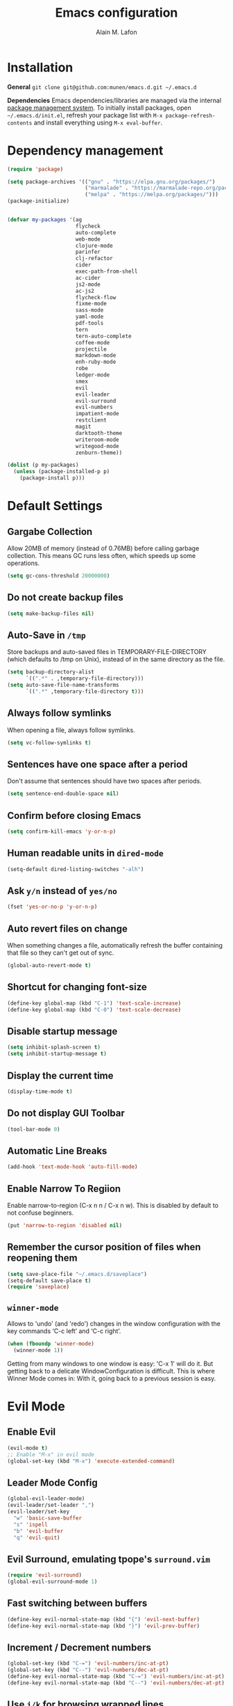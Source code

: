 #+TITLE: Emacs configuration
#+AUTHOR: Alain M. Lafon
#+EMAIL: alain@200ok.ch

* Installation

*General* =git clone git@github.com:munen/emacs.d.git ~/.emacs.d=

*Dependencies* Emacs dependencies/libraries are managed via the internal
[[https://www.gnu.org/software/emacs/manual/html_node/emacs/Packages.html#Packages][package
management system]]. To initially install packages, open
=~/.emacs.d/init.el=, refresh your package list with
=M-x package-refresh-contents= and install everything using
=M-x eval-buffer=.

* Dependency management

#+BEGIN_SRC emacs-lisp
  (require 'package)

  (setq package-archives '(("gnu" . "https://elpa.gnu.org/packages/")
                           ("marmalade" . "https://marmalade-repo.org/packages/")
                           ("melpa" . "https://melpa.org/packages/")))
  (package-initialize)


  (defvar my-packages '(ag
                        flycheck
                        auto-complete
                        web-mode
                        clojure-mode
                        parinfer
                        clj-refactor
                        cider
                        exec-path-from-shell
                        ac-cider
                        js2-mode
                        ac-js2
                        flycheck-flow
                        fixme-mode
                        sass-mode
                        yaml-mode
                        pdf-tools
                        tern
                        tern-auto-complete
                        coffee-mode
                        projectile
                        markdown-mode
                        enh-ruby-mode
                        robe
                        ledger-mode
                        smex
                        evil
                        evil-leader
                        evil-surround
                        evil-numbers
                        impatient-mode
                        restclient
                        magit
                        darktooth-theme
                        writeroom-mode
                        writegood-mode
                        zenburn-theme))

  (dolist (p my-packages)
    (unless (package-installed-p p)
      (package-install p)))
#+END_SRC

* Default Settings

** Gargabe Collection

Allow 20MB of memory (instead of 0.76MB) before calling garbage
collection. This means GC runs less often, which speeds up some
operations.

#+BEGIN_SRC emacs-lisp
  (setq gc-cons-threshold 20000000)
#+END_SRC

** Do not create backup files
#+BEGIN_SRC emacs-lisp
  (setq make-backup-files nil)
#+END_SRC

** Auto-Save in =/tmp=

Store backups and auto-saved files in TEMPORARY-FILE-DIRECTORY (which
defaults to /tmp on Unix), instead of in the same directory as the
file.

#+BEGIN_SRC emacs-lisp
  (setq backup-directory-alist
        `((".*" . ,temporary-file-directory)))
  (setq auto-save-file-name-transforms
        `((".*" ,temporary-file-directory t)))
#+END_SRC

** Always follow symlinks
   When opening a file, always follow symlinks.

#+BEGIN_SRC emacs-lisp
  (setq vc-follow-symlinks t)
#+END_SRC

** Sentences have one space after a period
Don't assume that sentences should have two spaces after
periods.

#+BEGIN_SRC emacs-lisp
  (setq sentence-end-double-space nil)
#+END_SRC

** Confirm before closing Emacs
#+BEGIN_SRC emacs-lisp
  (setq confirm-kill-emacs 'y-or-n-p)
#+END_SRC

** Human readable units in =dired-mode=

#+BEGIN_SRC emacs-lisp
  (setq-default dired-listing-switches "-alh")
#+END_SRC

** Ask =y/n= instead of =yes/no=
#+BEGIN_SRC emacs-lisp
  (fset 'yes-or-no-p 'y-or-n-p)
#+END_SRC
** Auto revert files on change
When something changes a file, automatically refresh the
buffer containing that file so they can't get out of sync.

#+BEGIN_SRC emacs-lisp
(global-auto-revert-mode t)
#+END_SRC
** Shortcut for changing font-size
#+BEGIN_SRC emacs-lisp
  (define-key global-map (kbd "C-1") 'text-scale-increase)
  (define-key global-map (kbd "C-0") 'text-scale-decrease)
#+END_SRC
** Disable startup message

#+BEGIN_SRC emacs-lisp
  (setq inhibit-splash-screen t)
  (setq inhibit-startup-message t)
#+END_SRC

** Display the current time
#+BEGIN_SRC emacs-lisp
  (display-time-mode t)
#+END_SRC

** Do not display GUI Toolbar

#+BEGIN_SRC emacs-lisp
  (tool-bar-mode 0)
#+END_SRC

** Automatic Line Breaks
#+BEGIN_SRC emacs-lisp
  (add-hook 'text-mode-hook 'auto-fill-mode)
#+END_SRC

** Enable Narrow To Regiion

Enable narrow-to-region (C-x n n / C-x n w). This is disabled by
default to not confuse beginners.

#+BEGIN_SRC emacs-lisp
  (put 'narrow-to-region 'disabled nil)
#+END_SRC
** Remember the cursor position of files when reopening them
#+BEGIN_SRC emacs-lisp
  (setq save-place-file "~/.emacs.d/saveplace")
  (setq-default save-place t)
  (require 'saveplace)
#+END_SRC
** =winner-mode=

Allows to 'undo' (and 'redo') changes in the window configuration with
the key commands ‘C-c left’ and ‘C-c right’.

#+BEGIN_SRC emacs-lisp
  (when (fboundp 'winner-mode)
    (winner-mode 1))
#+END_SRC

Getting from many windows to one window is easy: 'C-x 1' will do it.
But getting back to a delicate WindowConfiguration is difficult. This
is where Winner Mode comes in: With it, going back to a previous
session is easy.

* Evil Mode
** Enable Evil
#+BEGIN_SRC emacs-lisp
  (evil-mode t)
  ;; Enable "M-x" in evil mode
  (global-set-key (kbd "M-x") 'execute-extended-command)
#+END_SRC

** Leader Mode Config

#+BEGIN_SRC emacs-lisp
  (global-evil-leader-mode)
  (evil-leader/set-leader ",")
  (evil-leader/set-key
    "w" 'basic-save-buffer
    "s" 'ispell
    "b" 'evil-buffer
    "q" 'evil-quit)
#+END_SRC

** Evil Surround, emulating tpope's =surround.vim=

#+BEGIN_SRC emacs-lisp
  (require 'evil-surround)
  (global-evil-surround-mode 1)
#+END_SRC

** Fast switching between buffers
#+BEGIN_SRC emacs-lisp
  (define-key evil-normal-state-map (kbd "{") 'evil-next-buffer)
  (define-key evil-normal-state-map (kbd "}") 'evil-prev-buffer)
#+END_SRC

** Increment / Decrement numbers

#+BEGIN_SRC emacs-lisp
  (global-set-key (kbd "C-=") 'evil-numbers/inc-at-pt)
  (global-set-key (kbd "C--") 'evil-numbers/dec-at-pt)
  (define-key evil-normal-state-map (kbd "C-=") 'evil-numbers/inc-at-pt)
  (define-key evil-normal-state-map (kbd "C--") 'evil-numbers/dec-at-pt)
#+END_SRC

** Use =j/k= for browsing wrapped lines
#+BEGIN_SRC emacs-lisp
  (define-key evil-normal-state-map (kbd "j") 'evil-next-visual-line)
  (define-key evil-normal-state-map (kbd "k") 'evil-previous-visual-line)
#+END_SRC

** Paste in Visual Mode

#+BEGIN_SRC emacs-lisp
  (define-key evil-insert-state-map (kbd "C-v") 'evil-visual-paste)

#+END_SRC
** TODO Bind M-. and M-, for Cider Mode
* ido-mode

=ido= means "Interactively Do Things"

This changes many defaults like =find-file= and switching
buffers. =ido= has a completion engine that's sensible to use
everywhere.

#+BEGIN_SRC emacs-lisp
  (ido-mode t)
  (ido-everywhere t)
  (setq ido-enable-flex-matching t)
  (global-set-key (kbd "C-x C-b") 'ibuffer)
#+END_SRC

** Use =smex= as M-X enhancement
Smex is a M-x enhancement for Emacs. Built on top of Ido, it provides
a convenient interface to your recently and most frequently used
commands. And to all the other commands, too.

#+BEGIN_SRC emacs-lisp
  (smex-initialize)
  (global-set-key (kbd "M-x") 'smex)
  (global-set-key (kbd "M-X") 'smex-major-mode-commands)
#+END_SRC
* Search

Replace i-search-(forward|backward) with their respective regexp
capable counterparts

#+BEGIN_SRC emacs-lisp
  (global-set-key (kbd "C-s") 'isearch-forward-regexp)
  (global-set-key (kbd "C-r") 'isearch-backward-regexp)

#+END_SRC

* Programming
** General
*** Auto Complete

#+BEGIN_SRC emacs-lisp
  (ac-config-default)
#+END_SRC
*** Tabs
Set tab width to 2 for all buffers

#+BEGIN_SRC emacs-lisp
  (setq-default tab-width 2)
#+END_SRC

Use 2 spaces instead of a tab.

#+BEGIN_SRC emacs-lisp
  (setq-default tab-width 2 indent-tabs-mode nil)
#+END_SRC

Indentation cannot insert tabs.

#+BEGIN_SRC emacs-lisp
  (setq-default indent-tabs-mode nil)
#+END_SRC

Use 2 spaces instead of tabs for programming languages.

#+BEGIN_SRC emacs-lisp
  (setq js-indent-level 2)

  (setq coffee-tab-width 2)

  (setq python-indent 2)

  (setq css-indent-offset 2)

  (add-hook 'sh-mode-hook
            (lambda ()
              (setq sh-basic-offset 2
                    sh-indentation 2)))

  (setq web-mode-markup-indent-offset 2)
#+END_SRC


*** Highlight FIXME, TODO and BUG statements
#+BEGIN_SRC emacs-lisp
  (fixme-mode t)
#+END_SRC

*** Auto-indent with the Return key

#+BEGIN_SRC emacs-lisp
  (define-key global-map (kbd "RET") 'newline-and-indent)
#+END_SRC

*** Show matching paren

#+BEGIN_SRC emacs-lisp
  (show-paren-mode t)
#+END_SRC

*** Delete trailing whitespace

Delete trailing whitespace in any mode, _except_ when editing
Markdown, because it uses [[http://daringfireball.net/projects/markdown/syntax#p][two trailing blanks]] as a signal to create a
line break.

#+BEGIN_SRC emacs-lisp
  (add-hook 'before-save-hook '(lambda()
                                (when (not (derived-mode-p 'markdown-mode))
                                  (delete-trailing-whitespace))))
#+END_SRC

** Ruby

For syntax checking to work, also run the following commands:

- =$ gem install rubocop ruby-lint=
- =npm install -g eslint=

#+BEGIN_SRC emacs-lisp
  (setq ruby-indent-level 2)
  (add-to-list 'auto-mode-alist '("\\.scss?\\'" . sass-mode))

  (add-to-list 'auto-mode-alist '("\\.rb?\\'" . enh-ruby-mode))
  (add-to-list 'auto-mode-alist '("\\.rake?\\'" . enh-ruby-mode))
  (add-hook 'enh-ruby-mode-hook 'linum-mode)
  (add-hook 'enh-ruby-mode-hook 'robe-mode)

  ; From Phil
  (add-hook 'ruby-mode-hook
           (lambda ()
             (add-to-list 'write-file-functions 'delete-trailing-whitespace)))
#+END_SRC

** Lisp
When working with Lisp, there's the option of handing parentheses
manually or let them be dealt with by the magic that is [[http://shaunlebron.github.io/parinfer/][Parinfer]]. I'm
using the wonderful [[https://github.com/DogLooksGood/parinfer-mode][parinfer-mode]].

#+BEGIN_SRC emacs-lisp
  ;; (add-hook 'clojure-mode-hook #'parinfer-mode)
  ;; (add-hook 'emacs-lisp-mode-hook #'parinfer-mode)
  (setq parinfer-extensions '(company pretty-parens evil))
  (eval-after-load "parinfer"
    '(progn
       (define-key parinfer-mode-map (kbd "C-,") 'parinfer-toggle-mode)
       (define-key parinfer-region-mode-map (kbd ">") 'parinfer-shift-right)
       (define-key parinfer-region-mode-map (kbd "<") 'parinfer-shift-left)))
#+END_SRC

** Clojure
*** Notes on Cider

https://github.com/clojure-emacs/cider

-  =M-x cider-jack-in= To start REPL
-  =C-c C-k= Evaluate current buffer
-  =C-c M-n= Change ns in cider-nrepl to current ns
-  =C-c C-d C-d= Display documentation for the symbol under point
-  =C-c C-d C-a= Apropos search for arbitrary text across function names
   and documentation

_CIDER REPL Key Bindings_

- =C-↑, C-↓= Cycle through REPL history.
- More Cider shortcuts [[https://github.com/clojure-emacs/cider#cider-mode][here]].

_Dependencies_

Create a =~/.lein/profiles.clj= file with:

#+BEGIN_SRC clojure
    {:user {:plugins [[cider/cider-nrepl "0.13.0-SNAPSHOT"]
                      [refactor-nrepl "2.2.0"]]
            :dependencies [[org.clojure/tools.nrepl "0.2.12"]]}}
#+END_SRC

*** Emacs configuration

Setup Cider with =auto-complete=.

#+BEGIN_SRC emacs-lisp

  (require 'ac-cider)
  ;;(setq ac-quick-help-delay 0.5)
  (add-hook 'cider-mode-hook 'ac-flyspell-workaround)
  (add-hook 'cider-mode-hook 'ac-cider-setup)
  (add-hook 'cider-repl-mode-hook 'ac-cider-setup)
  (eval-after-load "auto-complete"
    '(progn
       (add-to-list 'ac-modes 'cider-mode)
       (add-to-list 'ac-modes 'cider-repl-mode)))

#+END_SRC

Setup =clj-refactor=.

#+BEGIN_SRC emacs-lisp
  (require 'clj-refactor)
  (add-hook 'clojure-mode-hook
            (lambda ()
              (clj-refactor-mode 1)
              (setq cljr-warn-on-eval nil)
              (yas-minor-mode 1) ; for adding require/use/import statements
              ;; This choice of keybinding leaves cider-macroexpand-1 unbound
              (cljr-add-keybindings-with-prefix "C-c C-m")))
#+END_SRC

** JavaScript

*** =flycheck-flow=
**** Type Inference
Flow uses type inference to find bugs even without type annotations.
It precisely tracks the types of variables as they flow through your
program.

**** Idiomatic JS
Flow is designed for JavaScript programmers. It understands common
JavaScript idioms and very dynamic code.

**** Realtime Feedback
Flow incrementally rechecks your changes as you work, preserving the
fast feedback cycle of developing plain JavaScript.
#+BEGIN_SRC elisp
(require 'flycheck-flow)
(add-hook 'javascript-mode-hook 'flycheck-mode)
#+END_SRC
*** =js2-mode= and =tern=

JavaScript is improved with =js2-mode= as well as
[[http://ternjs.net/][Tern]].

Tern is a stand-alone code-analysis engine for JavaScript used for:

#+BEGIN_EXAMPLE
    * Auto completion on variables and properties
    * Function argument hints
    * Querying the type of an expression
    * Finding the definition of something
    * Automatic refactoring
#+END_EXAMPLE

Tern is installed as an NPM package: =npm install -g tern=.

To enable Tern in emacs, also the =tern= and =tern-auto-complete=
packages are installed.

For completion to work in a Node.js project, a =.tern-project= file like
this is required:

#+BEGIN_EXAMPLE
    {"plugins": {"node": {}}}
#+END_EXAMPLE

or

#+BEGIN_EXAMPLE
    {"libs": ["browser", "jquery"]}
#+END_EXAMPLE

[[http://ternjs.net/doc/manual.html#configuration][Here]] is more documentation on how to configure a Tern project.

Tern shortcuts:

-  =M-.= Jump to the definition of the thing under the cursor.
-  =M-,= Brings you back to last place you were when you pressed M-..
-  =C-c C-r= Rename the variable under the cursor.
-  =C-c C-c= Find the type of the thing under the cursor.
-  =C-c C-d= Find docs of the thing under the cursor. Press again to
   open the associated URL (if any).

*** =flow=
https://github.com/flowtype/flow-for-emacs/

An emacs plugin for Flow, a static typechecker for JavaScript.

- Shows errors found by typechecking JavaScript code with Flow.
- Provides a bunch of common IDE features powered by Flow to aid reading and writing JavaScript code.
#+BEGIN_SRC elisp
(load-file "~/.emacs.d/flow-for-emacs/flow.el")
#+END_SRC

*** Emacs configuration

#+BEGIN_SRC emacs-lisp

  (add-to-list 'auto-mode-alist '("\\.js\\'" . js2-mode))
  (add-hook 'js-mode-hook 'js2-minor-mode)
  (setq js2-highlight-level 3)
  (setq js-indent-level 2)

  ;; Tern
  (add-hook 'js-mode-hook (lambda () (tern-mode t)))
  (eval-after-load 'tern
     '(progn
        (require 'tern-auto-complete)
        (tern-ac-setup)))


#+END_SRC

** Web

*** Impatient Mode - Live Coding Emacs/Browser

https://github.com/netguy204/imp.el

Enable the web server provided by simple-httpd:

#+BEGIN_EXAMPLE
    M-x httpd-start
#+END_EXAMPLE

Publish buffers by enabling the minor mode impatient-mode.

#+BEGIN_EXAMPLE
    M-x impatient-mode
#+END_EXAMPLE

And then point your browser to http://localhost:8080/imp/, select a
buffer, and watch your changes appear as you type!

*** Emacs Configuration

#+BEGIN_SRC emacs-lisp
  ;; web-mode
  (add-to-list 'auto-mode-alist '("\\.html?\\'" . web-mode))

  (setq web-mode-enable-current-element-highlight t)
  (setq web-mode-ac-sources-alist
    '(("html" . (ac-source-words-in-buffer ac-source-abbrev))))
#+END_SRC

** p_slides

For [[https://github.com/munen/p_slides][p_slides]] presentations, run markdown-mode. This is a very
primitive check.
#+BEGIN_SRC emacs-lisp
  (add-to-list 'auto-mode-alist '("presentation.html" . markdown-mode))
  (add-hook 'markdown-mode-hook 'flyspell-mode)
#+END_SRC

** yaml

#+BEGIN_SRC emacs-lisp
  (require 'yaml-mode)
  (add-to-list 'auto-mode-alist '("\\.yml$" . yaml-mode))
#+END_SRC

** Markdown
#+BEGIN_SRC emacs-lisp
  (add-hook 'markdown-mode-hook 'auto-fill-mode)

#+END_SRC

** Git

Create shortcut for =magit=.

#+BEGIN_SRC emacs-lisp
  (global-set-key (kbd "C-x g") 'magit-status)
#+END_SRC

** Projectile

Enable Projectile globally
#+BEGIN_SRC emacs-lisp
  (projectile-global-mode)
#+END_SRC

* org-mode

** Tufte org-mode export

#+BEGIN_SRC emacs-lisp

(require 'ox-latex)
(add-to-list 'org-latex-classes
	     '("tuftehandout"
	       "\\documentclass{tufte-handout}
\\usepackage{color}
\\usepackage{amssymb}
\\usepackage{amsmath}
\\usepackage{gensymb}
\\usepackage{nicefrac}
\\usepackage{units}"
	       ("\\section{%s}" . "\\section*{%s}")
	       ("\\subsection{%s}" . "\\subsection*{%s}")
	       ("\\paragraph{%s}" . "\\paragraph*{%s}")
	       ("\\subparagraph{%s}" . "\\subparagraph*{%s}")))

#+END_SRC

#+BEGIN_SRC emacs-lisp

  (require 'org)

  ; languages for org-babel support
  (org-babel-do-load-languages
   'org-babel-load-languages
   '(
     (sh . t)
     (js . t)
     (ruby . t)
     ))

  (add-hook 'org-mode-hook 'auto-fill-mode)
  (add-hook 'org-mode-hook 'flyspell-mode)

  (setq org-directory "~/switchdrive/org/")

  (setq org-agenda-files (list (concat org-directory "things.org")
                               (concat org-directory "inbox.org")
                               (concat "~/Dropbox/ZHAW/web3-unterlagen/README.org")
                               (concat "~/Dropbox/ZHAW/weng-unterlagen/README.org")
                               (concat org-directory "reference.org")))

  (global-set-key "\C-cl" 'org-store-link)

  (defun things ()
    "Open main 'org-mode' file and start 'org-agenda' for today."
    (interactive)
    (find-file (concat org-directory "things.org"))
    (org-agenda-list)
    (org-agenda-day-view)
    (shrink-window-if-larger-than-buffer)
    (other-window 1))

  (evil-leader/set-key
    "a" 'org-archive-subtree-default)

  ;; Allow =pdflatex= to use shell-commands
  ;; This will allow it to use =pygments= as syntax highlighter for exports to PDF
  (setq org-latex-pdf-process
        '("pdflatex -shell-escape -interaction nonstopmode -output-directory %o %f"
          "pdflatex -shell-escape -interaction nonstopmode -output-directory %o %f"
          "pdflatex -shell-escape -interaction nonstopmode -output-directory %o %f"))

  ;; Include =minted= package for LaTeX exports
  (add-to-list 'org-latex-packages-alist '("" "minted"))
  (setq org-latex-listings 'minted)


#+END_SRC

** Capture Templates
Set up capture templates for:

- Todos which land in =inbox.org=
- Code Snippets which land in =snippets.org=
- Shopping Items which get appended to the Shopping List in =things.org=
- Media Entries (watch/read later items) that land in =media.org=

Org Capture Templates are explained [[http://orgmode.org/manual/Capture-templates.html][here]], Org Template expansion [[http://orgmode.org/manual/Template-expansion.html#Template-expansion][here.]]

#+BEGIN_SRC emacs-lisp
  ;; Set org-capture inbox
  (setq org-default-notes-file (concat org-directory "inbox.org"))
  (define-key global-map "\C-cc" 'org-capture)

  (setq org-capture-templates
        '(("t" "Todo" entry (file+headline (concat org-directory "inbox.org") "Tasks")
           "* TODO %?\n  %U\n  %i\n  %a")
          ("s" "Code Snippet" entry
           (file (concat org-directory "snippets.org"))
           ;; Prompt for tag and language
           "* %?\t%^g\n#+BEGIN_SRC %^{language}\n%i\n#+END_SRC")
          ("S" "Shopping Item" entry
           (file+headline (concat org-directory "things.org") "Shopping")
           ;; Prompt for tag and language
           "* TODO %?\n  %U\n")
          ("m" "Media" entry
           (file+datetree (concat org-directory "media.org"))
           "* %?\nURL: \nEntered on %U\n")))

#+END_SRC

** Pomodoro

A leightweight implementation of the Pomodoro Technique is implemented
through customizing orgmode. For every Clock that is started (=C-c C-x
C-i=) an automatic Timer is scheduled to 25min. After these 25min are
up, a "Time to take a break!" message is played and a pop-up
notification is shown.

The timer is not automatically stopped on clocking out, because clocking
in should still work on new tasks without resetting the Pomodoro.

The timer can manyally be stopped with =M-x org-timer-stop=.

A break can be started with =M-x pomodoro-break=. A pomodoro can also
manually be started without clocking in via =M-x pomodoro-start=.

#+BEGIN_SRC emacs-lisp
  (load "~/.emacs.d/org-pomodoro")
#+END_SRC
** Keyword sets

I use two workflow sets:

- One for TODOs which can either be TODO or DONE
- Another for tasks that I am WAITING for something to happen

Additionally I sometimes use the keywords PROJECT and AGENDA to denote
special bullets that I might tag (schedule/deadline) in the agenda.
These keywords give semantics to those bullets.

Note that "|" denotes a semantic state change that is reflected in a
different color. Putting the pipe at the end means that all states
prior should be shown in the same color.

#+BEGIN_SRC emacs-lisp
  (setq org-todo-keywords
            '((sequence "TODO" "|" "DONE")
              (sequence "PROJECT" "AGENDA" "|" "MINUTES")
              (sequence "WAITING" "|")))
#+END_SRC

* Misc Custom Improvements
** Helper functions to clean up the gazillion buffers
#+BEGIN_SRC emacs-lisp
  (defun kill-other-buffers ()
    "Kill all other buffers."
    (interactive)
    (mapc 'kill-buffer (delq (current-buffer) (buffer-list))))

  (defun kill-dired-buffers ()
    "Kill all open dired buffers."
    (interactive)
    (mapc (lambda (buffer)
            (when (eq 'dired-mode (buffer-local-value 'major-mode buffer))
              (kill-buffer buffer)))
          (buffer-list)))
#+END_SRC
** Lookup a word in the dictionary (using dict.cc)
#+BEGIN_SRC emacs-lisp
  (defun dict ()
    "Lookup a WORD in the dictionary.  Expects 'dict' to be on the $PATH."
    (interactive)
    (let ((word (read-string "Word: " (word-at-point))))
      (async-shell-command (concat "dict" " " word)))
    (other-window 1))

#+END_SRC
** Encode HTML to HTML entities
#+BEGIN_SRC emacs-lisp
  (defun encode-html (start end)
    "Encodes HTML entities; works great in Visual Mode (START END)."
    (interactive "r")
    (save-excursion
      (save-restriction
        (narrow-to-region start end)
        (goto-char (point-min))
        (replace-string "&" "&amp;")
        (goto-char (point-min))
        (replace-string "<" "&lt;")
        (goto-char (point-min))
        (replace-string ">" "&gt;")
        )))
#+END_SRC
** Convenience functions when working with PDF exports
[[https://www.youtube.com/watch?v%3DPd0JwOqh-gI][Here]] is a screencast showing how I edit Markdown or org-mode files in
Emacs whilst having a PDF preview.

#+BEGIN_SRC emacs-lisp
  (defun md-compile ()
    "Compiles the currently loaded markdown file using pandoc into a PDF"
    (interactive)
    (save-buffer)
    (shell-command (concat "pandoc " (buffer-file-name) " -o "
                           (replace-regexp-in-string "md" "pdf" (buffer-file-name)))))

  (defun update-other-buffer ()
    (interactive)
    (other-window 1)
    (revert-buffer nil t)
    (other-window 1))

  (defun md-compile-and-update-other-buffer ()
    "Has as a premise that it's run from a markdown-mode buffer and the
     other buffer already has the PDF open"
    (interactive)
    (md-compile)
    (update-other-buffer))

  (defun latex-compile-and-update-other-buffer ()
    "Has as a premise that it's run from a latex-mode buffer and the
     other buffer already has the PDF open"
    (interactive)
    (save-buffer)
    (shell-command (concat "pdflatex " (buffer-file-name)))
    (switch-to-buffer (other-buffer))
    (kill-buffer)
    (update-other-buffer))

  (defun org-compile-beamer-and-update-other-buffer ()
    "Has as a premise that it's run from an org-mode buffer and the
     other buffer already has the PDF open"
    (interactive)
    (org-beamer-export-to-pdf)
    (update-other-buffer))

  (defun org-compile-latex-and-update-other-buffer ()
    "Has as a premise that it's run from an org-mode buffer and the
     other buffer already has the PDF open"
    (interactive)
    (org-latex-export-to-pdf)
    (update-other-buffer))

  (eval-after-load 'latex-mode
    '(define-key latex-mode-map (kbd "C-c r") 'latex-compile-and-update-other-buffer))

  (define-key org-mode-map (kbd "C-c lr") 'org-compile-latex-and-update-other-buffer)
  (define-key org-mode-map (kbd "C-c br") 'org-compile-beamer-and-update-other-buffer)

  (eval-after-load 'markdown-mode
    '(define-key markdown-mode-map (kbd "C-c r") 'md-compile-and-update-other-buffer))
#+END_SRC
** Use left Cmd to create Umlauts (thx JCF)

#+BEGIN_SRC emacs-lisp
  (define-key key-translation-map [dead-diaeresis]
    (lookup-key key-translation-map "\C-x8\""))
  (define-key isearch-mode-map [dead-diaeresis] nil)
  (global-set-key (kbd "M-u")
                  (lookup-key key-translation-map "\C-x8\""))

#+END_SRC

* OS Specific

** Linux

#+BEGIN_SRC emacs-lisp

  (when (eq system-type 'gnu/linux)
    ;; Default Browser
    (setq browse-url-browser-function 'browse-url-generic
          browse-url-generic-program "chromium")
    (menu-bar-mode -1)
    ;; enable pdf-tools
    (pdf-tools-install))

#+END_SRC

** macOS

#+BEGIN_SRC emacs-lisp

  (when (eq system-type 'darwin)
    (set-frame-font "Menlo 14")
    ; Use Spotlight to search with M-x locate
    (setq locate-command "mdfind")
    ; Set $MANPATH, $PATH and exec-path from shell even when started
    ; from Spotlight
    (exec-path-from-shell-initialize)
    ; exec-path-from-shell-initialize might make this line obsolete
    ;(setq mu4e-mu-binary "/usr/local/bin/mu")
    )

#+END_SRC

* Mail

** mu4e

As MTA [[http://www.djcbsoftware.nl/code/mu/mu4e/][MU4E]] is used. As SMTP the Emacs =smtpmail= package.

*** Installation

*** General

-  Configure =.offlineimaprc= file for IMAP
-  Configure =.authinfo= file for SMTP
-  https://www.emacswiki.org/emacs/GnusAuthinfo

**** PDFs

To open PDFs within Mu4e with Emacs, then there's one thing to
configure. Mu4e uses =xdg-open= to chose the app to open any mime type.

Configure =xdg-open= to use Emacs:

#+BEGIN_EXAMPLE
    `xdg-mime default emacs.desktop application/pdf`
#+END_EXAMPLE

**** OS X

MU works on a local Maildir folder, for synching that =offlineimap= is
used. To install: =brew install offlineimap=

For MU4E to work, install MU and MU4E: =brew install mu --with-emacs=

For starttls to work when sending mail, install gnutls:
=brew install gnutls=

**** Debian

=apt-get install offlineimap mu4e gnutls-bin=

** Emacs Configuration

#+BEGIN_SRC emacs-lisp

  (require 'mu4e)

  (require 'org-mu4e)

  (setq send-mail-function 'smtpmail-send-it)

  ;; Default account on startup
  (setq user-full-name  "Alain M. Lafon"
        mu4e-sent-folder "/200ok/INBOX.Sent"
        mu4e-drafts-folder "/200ok/INBOX.Drafts"
        mu4e-trash-folder "/200ok/INBOX.Trash")

  (setq smtpmail-debug-info t
        message-kill-buffer-on-exit t
        mu4e-get-mail-command "offlineimap"
        mu4e-attachment-dir "~/switchdrive/org/files/inbox")

  (setq mu4e-maildir "~/Maildir/")

  ;; HTML Mails
  (require 'mu4e-contrib)
  (setq mu4e-html2text-command 'mu4e-shr2text)
  (add-to-list 'mu4e-view-actions '("ViewInBrowser" . mu4e-action-view-in-browser) t)

  ;; Format=Flowed for those other mail clients
  (setq mu4e-compose-format-flowed t)

  ;; Alternatives are the following, however in first tests they
  ;; show inferior results
  ;; (setq mu4e-html2text-command "textutil -stdin -format html -convert txt -stdout")
  ;; (setq mu4e-html2text-command "html2text -utf8 -width 72")
  ;; (setq mu4e-html2text-command "w3m -dump -T text/html")

  ;; Do not a footer by default
  (setq mu4e-compose-signature-auto-include nil)

  ;; Abilisty to set a signature with C-c C-w for 200ok
  (setq mu4e-compose-signature "200ok GmbH\nhttp://200ok.ch\n\nCheck out our newest incubator: https://collecture.io/")

  (defvar my-mu4e-account-alist
    '(("200ok"
       (mu4e-sent-folder "/200ok/INBOX.Sent")
       (mu4e-drafts-folder "/200ok/INBOX.Drafts")
       (mu4e-trash-folder "/200ok/INBOX.Trash")
       (user-mail-address "alain@200ok.ch")
       (smtpmail-default-smtp-server "mail.your-server.de")
       (smtpmail-local-domain "200ok.ch")
       (smtpmail-smtp-user "munen@200ok.ch")
       (smtpmail-smtp-server "mail.your-server.de")
       (smtpmail-stream-type starttls)
       (smtpmail-smtp-service 25))
      ("zhaw"
       (mu4e-sent-folder "/zhaw/INBOX.Sent Messages")
       (mu4e-drafts-folder "/zhaw/INBOX.Drafts")
       (mu4e-trash-folder "/zhaw/INBOX.Trash")
       (user-mail-address "lafo@zhaw.ch")
       (smtpmail-default-smtp-server "mail.your-server.de")
       (smtpmail-local-domain "zhaw.ch")
       (smtpmail-smtp-user "zhaw@dispatched.ch")
       (smtpmail-smtp-server "mail.your-server.de")
       (smtpmail-stream-type starttls)
       (smtpmail-smtp-service 25))
      ("insopor"
       (mu4e-sent-folder "/insopor/INBOX.Sent")
       (mu4e-drafts-folder "/insopor/INBOX.Drafts")
       (mu4e-trash-folder "/insopor/INBOX.Trash")
       (user-mail-address "alain@insopor.com")
       (smtpmail-default-smtp-server "mail.your-server.de")
       (smtpmail-local-domain "insopor.com")
       (smtpmail-smtp-user "alain@insopor.com")
       (smtpmail-smtp-server "mail.your-server.de")
       (smtpmail-stream-type starttls)
       (smtpmail-smtp-service 25))
      ("dispatched"
       (mu4e-sent-folder "/dispatched/INBOX.Sent")
       (mu4e-drafts-folder "/dispatched/INBOX.Drafts")
       (mu4e-trash-folder "/dispatched/INBOX.Trash")
       (user-mail-address "alain.lafon@dispatched.ch")
       (smtpmail-default-smtp-server "mail.your-server.de")
       (smtpmail-local-domain "dispatched.ch")
       (smtpmail-smtp-user "munen@dispatched.ch")
       (smtpmail-smtp-server "mail.your-server.de")
       (smtpmail-stream-type starttls)
       (smtpmail-smtp-service 25))))

  ;; Whenever a new mail is to be composed, change all relevant
  ;; configuration variables to the respective account. This method is
  ;; taken from the MU4E documentation:
  ;; http://www.djcbsoftware.nl/code/mu/mu4e/Multiple-accounts.html#Multiple-accounts
  (defun my-mu4e-set-account ()
    "Set the account for composing a message."
    (let* ((account
            (if mu4e-compose-parent-message
                (let ((maildir (mu4e-message-field mu4e-compose-parent-message :maildir)))
                  (string-match "/\\(.*?\\)/" maildir)
                  (match-string 1 maildir))
              (completing-read (format "Compose with account: (%s) "
                                       (mapconcat #'(lambda (var) (car var))
                                                  my-mu4e-account-alist "/"))
                               (mapcar #'(lambda (var) (car var)) my-mu4e-account-alist)
                               nil t nil nil (caar my-mu4e-account-alist))))
           (account-vars (cdr (assoc account my-mu4e-account-alist))))
      (if account-vars
          (mapc #'(lambda (var)
                    (set (car var) (cadr var)))
                account-vars)
        (error "No email account found"))))


  (add-hook 'mu4e-compose-pre-hook 'my-mu4e-set-account)
  (add-hook 'mu4e-compose-mode-hook 'flyspell-mode)
  (add-hook 'mu4e-compose-mode-hook (lambda ()
                                     (ispell-change-dictionary "deutsch")))

  ;; gpg
  ;; C-c C-e s to sign
  ;; C-c C-e e to encrypt
  ;; C-c C-e v to verify the signature
  ;; C-c C-e d to decrypt
  (add-hook 'mu4e-compose-mode-hook 'epa-mail-mode)
  (add-hook 'mu4e-view-mode-hook 'epa-mail-mode)

  ;; Automatic line breaks when reading mail
  (add-hook 'mu4e-view-mode-hook 'visual-line-mode)

  (setq mu4e-refile-folder
        (lambda (msg)
          (cond
           ((string-match "^/dispatched.*"
                          (mu4e-message-field msg :maildir))
            "/dispatched/INBOX.Archive")
           ((string-match "^/insopor.*"
                          (mu4e-message-field msg :maildir))
            "/insopor/INBOX.Archive")
           ((string-match "^/200ok.*"
                          (mu4e-message-field msg :maildir))
            "/200ok/INBOX.Archive")
           ((string-match "^/zhaw.*"
                          (mu4e-message-field msg :maildir))
            "/zhaw/INBOX.Archive")
           ;; everything else goes to /archive
           (t  "/archive"))))


  ;; For mail completion, only consider emails that have been seen in
  ;; the last 6 months to get rid of all the legacy mail addresses of
  ;; people.
  (setq mu4e-compose-complete-only-after (format-time-string
                                          "%Y-%m-%d"
                                          (time-subtract (current-time) (days-to-time 150))))

  ;; Empty the initial bookmark list
  (setq mu4e-bookmarks '())

  ;; Re-define all standard bookmarks to not include the spam folders
  ;; for searches
  (defvar d-spam "NOT (maildir:/dispatched/INBOX.spambucket OR maildir:/insopor/INBOX.spambucket OR maildir:/200ok/INBOX.spambucket OR maildir:/zhaw/INBOX.spambucket)")

  (defvar draft-folders (string-join '("maildir:/dispatched/INBOX.Drafts"
                                       "maildir:/zhaw/INBOX.Drafts"
                                       "maildir:/insopor/INBOX.Drafts"
                                       "maildir:/200ok/INBOX.Drafts")
                                     " OR "))

  (defvar spam-folders (string-join '("maildir:/dispatched/INBOX.spambucket"
                                       "maildir:/zhaw/INBOX.spambucket"
                                       "maildir:/insopor/INBOX.spambucket"
                                       "maildir:/200ok/INBOX.spambucket")
                                    " OR "))

  (add-to-list 'mu4e-bookmarks
               '((concat d-spam " AND date:today..now")                  "Today's messages"     ?t))
  (add-to-list 'mu4e-bookmarks
               '((concat d-spam " AND date:7d..now")                     "Last 7 days"          ?w))
  (add-to-list 'mu4e-bookmarks
               '((concat d-spam " AND mime:image/*")                     "Messages with images" ?p))
  (add-to-list 'mu4e-bookmarks
               '(spam-folders "All spambuckets"     ?S))
  (add-to-list 'mu4e-bookmarks
               '(draft-folders "All drafts"     ?d))
  (add-to-list 'mu4e-bookmarks
               '((concat d-spam " AND (flag:unread OR flag:flagged) AND NOT flag:trashed")
                 "Unread messages"      ?u))

  ;; Check for supposed attachments prior to sending them
  (defvar my-message-attachment-regexp "\\([Ww]e send\\|[Ii] send\\|attach\\|angehängt\\|[aA]nhang\\|angehaengt\\)")
  (defun my-message-check-attachment nil
    "Check if there is an attachment in the message if I claim it."
    (save-excursion
      (message-goto-body)
      (when (search-forward-regexp my-message-attachment-regexp nil t nil)
        (message-goto-body)
        (unless (or (search-forward "<#part" nil t nil)
                    (message-y-or-n-p
                     "No attachment. Send the message ?" nil nil))
          (error "No message sent")))))
  (add-hook 'message-send-hook 'my-message-check-attachment)

#+END_SRC

** Do not reply to self

#+BEGIN_SRC emacs-lisp
  (setq mu4e-compose-dont-reply-to-self t)

  (add-to-list 'mu4e-user-mail-address-list "alain@200ok.ch")
  (add-to-list 'mu4e-user-mail-address-list "alain.lafon@dispatched.ch")
  (add-to-list 'mu4e-user-mail-address-list "lafo@zhaw.ch")
#+END_SRC

** TODO Use Quoted printable text for outgoing messages to enable automatic line breaks
*** If this is successfull, send upstream PR to MU4E
https://mathiasbynens.be/notes/gmail-plain-text
https://mothereff.in/quoted-printable
https://www.gnu.org/software/emacs/manual/html_node/emacs-mime/qp.html

* Write Quality

** =writegood-mode=
https://github.com/bnbeckwith/writegood-mode

This is a minor mode to aid in finding common writing problems.

It highlights text based on a set of weasel-words, passive-voice and
duplicate words.

** Flyspell
#+BEGIN_SRC emacs-lisp
  ;; Order corrections by likeliness, not by the default of alphabetical
  ;; ordering
  (setq flyspell-sort-corrections nil)
  ;; Configure ispell backend
  ;; The german dictionary has been installed taken from here:
  ;; http://fmg-www.cs.ucla.edu/geoff/ispell-dictionaries.html#German-dicts
  (defun flyspell-switch-dictionary()
    "Switch between German and English dictionaries"
    (interactive)
    (let* ((dic ispell-current-dictionary)
           (change (if (string= dic "deutsch") "english" "deutsch")))
      (ispell-change-dictionary change)
      (message "Dictionary switched from %s to %s" dic change)))

  ;; Enable global syntax checking through flycheck
  (add-hook 'after-init-hook #'global-flycheck-mode)
#+END_SRC

* Presentation / Beamer
** Set safe themes (to execute LISP code)

#+BEGIN_SRC emacs-lisp
  (setq custom-safe-themes
     (quote
      ("df3e05e16180d77732ceab47a43f2fcdb099714c1c47e91e8089d2fcf5882ea3"
       "d09467d742f713443c7699a546c0300db1a75fed347e09e3f178ab2f3aa2c617"
       "8db4b03b9ae654d4a57804286eb3e332725c84d7cdab38463cb6b97d5762ad26"
       "85c59044bd46f4a0deedc8315ffe23aa46d2a967a81750360fb8600b53519b8a"
       default)))
#+END_SRC
** Configure default theme and font size
#+BEGIN_SRC emacs-lisp
  (defun standard-mode ()
    "Default theme and font size.  Pendant: (presentation-mode)."
    (interactive)

    (set-face-attribute 'default nil :height 110)
    ;; Themes
    ;; (set-frame-parameter nil 'background-mode 'dark)
    ;; Dark, High Contrast
    (load-theme 'wombat)
    (setq frame-background-mode (quote dark))
    ;; Dark, Low contrast
    ;; (load-theme 'darktooth)
    ;; Dark, Lowest contrast
    ;; (load-theme 'zenburn)
     )

#+END_SRC

** Configure presentation theme and font size

#+BEGIN_SRC emacs-lisp
  (defun presentation-mode ()
    "Presentation friendly theme and font size.  Pendant: (standard-mode)."
    (interactive)
    (load-theme 'leuven t)
    (set-face-attribute 'default nil :height 140))
#+END_SRC

** Enable default theme and font

#+BEGIN_SRC emacs-lisp
  (standard-mode)
#+END_SRC
